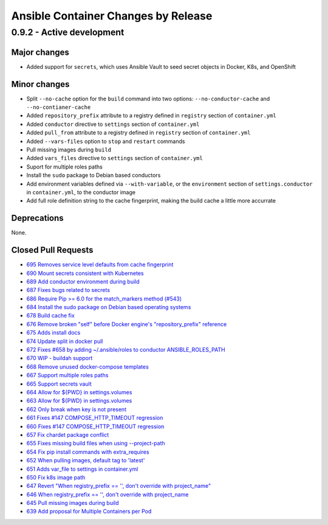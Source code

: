 Ansible Container Changes by Release
====================================

0.9.2 - Active development
--------------------------

Major changes
`````````````
- Added support for ``secrets``, which uses Ansible Vault to seed secret objects in Docker, K8s, and OpenShift

Minor changes
`````````````
- Split ``--no-cache`` option for the ``build`` command into two options: ``--no-conductor-cache`` and ``--no-contianer-cache``
- Added ``repository_prefix`` attribute to a registry defined in ``registry`` section of ``container.yml`` 
- Added ``conductor`` directive to ``settings`` section of ``container.yml``
- Added ``pull_from`` attribute to a registry defined in ``registry`` section of ``container.yml``
- Added ``--vars-files`` option to ``stop`` and ``restart`` commands
- Pull missing images during ``build``
- Added ``vars_files`` directive to ``settings`` section of ``container.yml`` 
- Suport for multiple roles paths
- Install the ``sudo`` package to Debian based conductors
- Add environment variables defined via ``--with-variable``, or the ``environment`` section of ``settings.conductor`` in ``container.yml``, to the conductor image
- Add full role definition string to the cache fingerprint, making the build cache a little more accurrate 

Deprecations
````````````
None.

Closed Pull Requests
````````````````````
- `695 Removes service level defaults from cache fingerprint <https://github.com/ansible/ansible-container/pull/695>`_
- `690 Mount secrets consistent with Kubernetes <https://github.com/ansible/ansible-container/pull/690>`_
- `689 Add conductor environment during build <https://github.com/ansible/ansible-container/pull/689>`_
- `687 Fixes bugs related to secrets <https://github.com/ansible/ansible-container/pull/687>`_
- `686 Require Pip >= 6.0 for the match_markers method (#543) <https://github.com/ansible/ansible-container/pull/686>`_
- `684 Install the sudo package on Debian based operating systems <https://github.com/ansible/ansible-container/pull/684>`_
- `678 Build cache fix <https://github.com/ansible/ansible-container/pull/678>`_
- `676 Remove broken "self" before Docker engine's "repository_prefix" reference <https://github.com/ansible/ansible-container/pull/676>`_
- `675 Adds install docs <https://github.com/ansible/ansible-container/pull/675>`_
- `674 Update split in docker pull <https://github.com/ansible/ansible-container/pull/674>`_
- `672 Fixes #658 by adding ~/.ansible/roles to conductor ANSIBLE_ROLES_PATH <https://github.com/ansible/ansible-container/pull/672>`_
- `670 WIP - buildah support <https://github.com/ansible/ansible-container/pull/670>`_
- `668 Remove unused docker-compose templates <https://github.com/ansible/ansible-container/pull/668>`_
- `667 Support multiple roles paths <https://github.com/ansible/ansible-container/pull/667>`_
- `665 Support secrets vault <https://github.com/ansible/ansible-container/pull/665>`_
- `664 Allow for ${PWD} in settings.volumes <https://github.com/ansible/ansible-container/pull/664>`_
- `663 Allow for ${PWD} in settings.volumes <https://github.com/ansible/ansible-container/pull/663>`_
- `662 Only break when key is not present <https://github.com/ansible/ansible-container/pull/662>`_
- `661 Fixes #147 COMPOSE_HTTP_TIMEOUT regression <https://github.com/ansible/ansible-container/pull/661>`_
- `660 Fixes #147 COMPOSE_HTTP_TIMEOUT regression <https://github.com/ansible/ansible-container/pull/660>`_
- `657 Fix chardet package conflict <https://github.com/ansible/ansible-container/pull/657>`_
- `655 Fixes missing build files when using --project-path <https://github.com/ansible/ansible-container/pull/655>`_
- `654 Fix pip install commands with extra_requires <https://github.com/ansible/ansible-container/pull/654>`_
- `652 When pulling images, default tag to 'latest' <https://github.com/ansible/ansible-container/pull/652>`_
- `651 Adds var_file to settings in container.yml <https://github.com/ansible/ansible-container/pull/651>`_
- `650 Fix k8s image path <https://github.com/ansible/ansible-container/pull/650>`_
- `647 Revert "When registry_prefix == '', don't override with project_name" <https://github.com/ansible/ansible-container/pull/647>`_
- `646 When registry_prefix == '', don't override with project_name <https://github.com/ansible/ansible-container/pull/646>`_
- `645 Pull missing images during build <https://github.com/ansible/ansible-container/pull/645>`_
- `639 Add proposal for Multiple Containers per Pod <https://github.com/ansible/ansible-container/pull/639>`_
